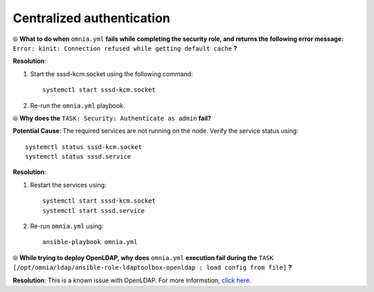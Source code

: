 Centralized authentication
=============================

⦾ **What to do when** ``omnia.yml`` **fails while completing the security role, and returns the following error message:** ``Error: kinit: Connection refused while getting default cache`` **?**

**Resolution**:

1. Start the sssd-kcm.socket using the following command: ::
    
    systemctl start sssd-kcm.socket

2. Re-run the ``omnia.yml`` playbook.


⦾ **Why does the** ``TASK: Security: Authenticate as admin`` **fail?**

**Potential Cause**: The required services are not running on the node. Verify the service status using: ::

    systemctl status sssd-kcm.socket
    systemctl status sssd.service

**Resolution**:

1. Restart the services using:  ::

    systemctl start sssd-kcm.socket
    systemctl start sssd.service

2. Re-run ``omnia.yml`` using: ::

    ansible-playbook omnia.yml


⦾ **While trying to deploy OpenLDAP, why does** ``omnia.yml`` **execution fail during the** ``TASK [/opt/omnia/ldap/ansible-role-ldaptoolbox-openldap : load config from file]`` **?**

**Resolution**: This is a known issue with OpenLDAP. For more informstion, `click here <https://github.com/ltb-project/ansible-role-ldaptoolbox-openldap/issues/27>`_.


